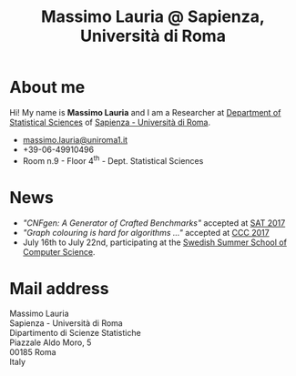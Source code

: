 #+TITLE: Massimo Lauria @ Sapienza, Università di Roma



#
# Force the  link to the  homepage to  be highlighted, to  work around
# a bug in the manu highlight code
#
#+begin_export html
<script type="text/javascript"> highlightHomeLink()</script>
#+end_export
 
#+begin_export html
<img src="images/mlauria_pic.png" id="profile-pic" />
#+end_export

* About me
  
  Hi! My name is *Massimo Lauria*  and I am a Researcher at [[http://www.dss.uniroma1.it/en][Department
  of Statistical Sciences]] of [[http://www.uniroma1.it/][Sapienza - Università di Roma]]. 

#+begin_export html
<div>
<ul id="contacts-list">
    <li class="contacts">
    <img src="images/email.png" class="contact-pic" />
    <a href="mailto:massimo.lauria@uniroma1.it">massimo.lauria@uniroma1.it</a></li>
    <li class="contacts">
    <img src="images/phone.png" class="contact-pic" />
    +39-06-49910496 </li>
    <li class="contacts">
    <img src="images/office.png" class="contact-pic" />
    Room n.9 - Floor 4<sup>th</sup> - Dept. Statistical Sciences</li>
</ul>
</div>
#+end_export

* News
  :PROPERTIES:
  :CUSTOM_ID: news
  :END:

  - /"CNFgen: A Generator of Crafted Benchmarks"/ accepted at [[http://sat2017.gitlab.io/][SAT 2017]]
  - /"Graph  colouring  is  hard  for algorithms ..."/ accepted at [[http://computationalcomplexity.org/Archive/2017/program.html][CCC 2017]]
  - July 16th to July 22nd, participating at the [[http://s3cs.csc.kth.se/][Swedish Summer School
    of Computer Science]].
  

#+begin_export html
<img src="images/map.png" id="location-pic" />
#+end_export


  
* Mail address
  :PROPERTIES:
  :CUSTOM_ID: snailmail
  :END:

  Massimo Lauria\\
  Sapienza - Università di Roma\\
  Dipartimento di Scienze Statistiche\\
  Piazzale Aldo Moro, 5\\
  00185 Roma\\
  Italy  \\
  \\
